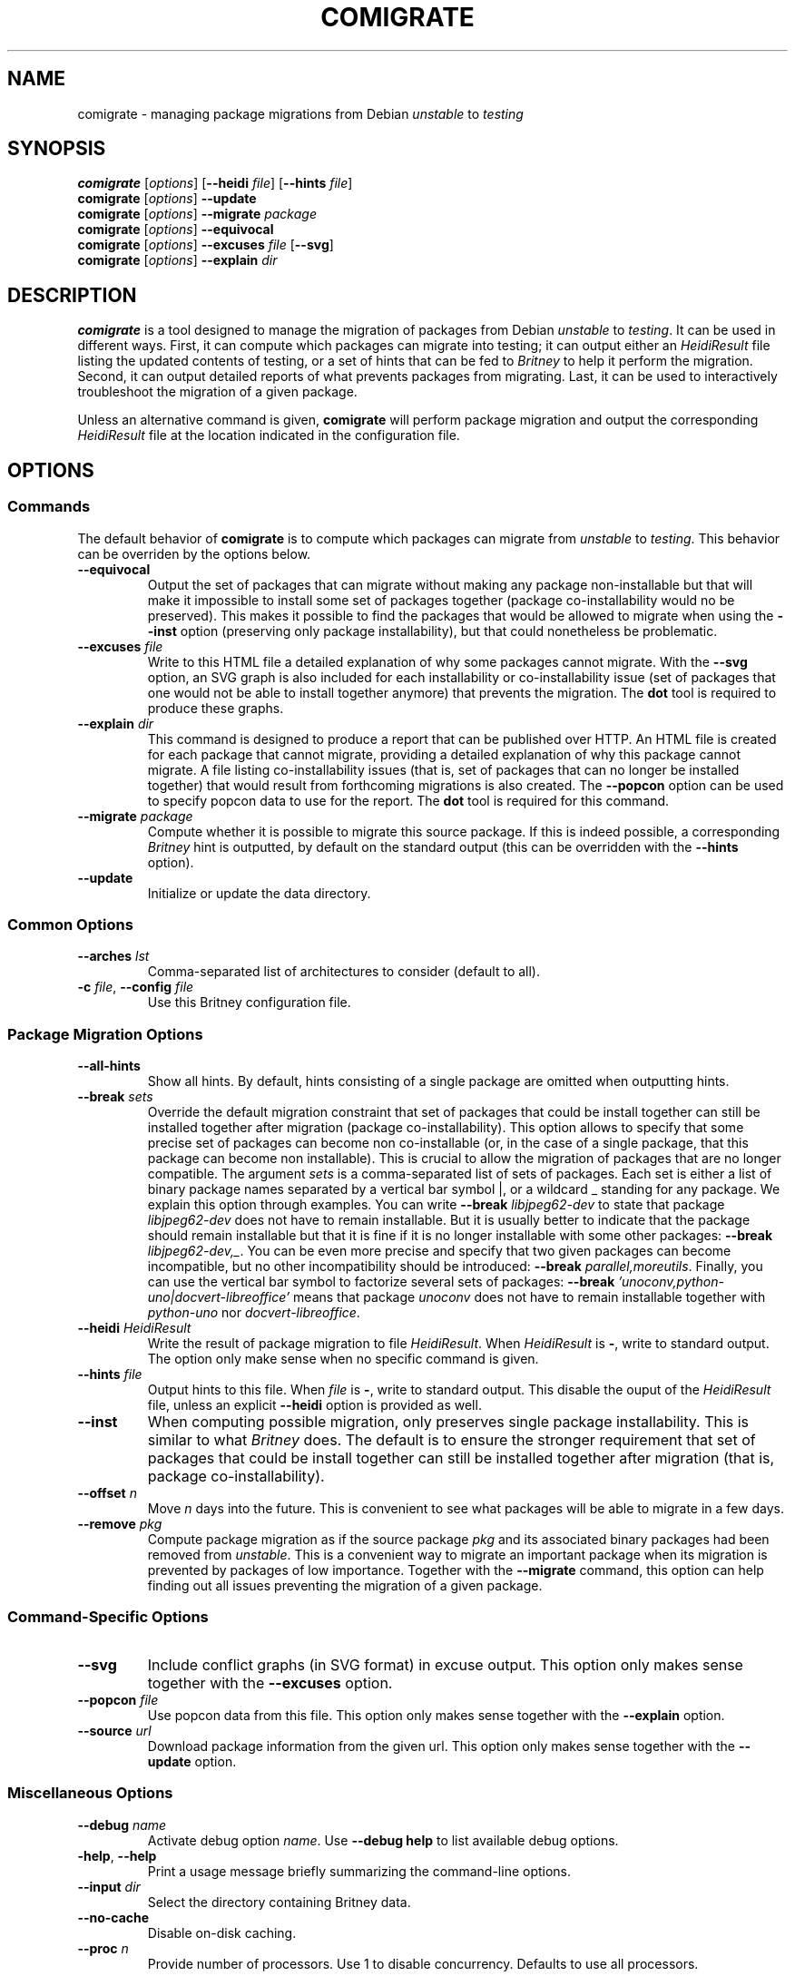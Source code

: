 .TH COMIGRATE 1

.SH NAME
comigrate \- managing package migrations from Debian
.IR unstable " to " testing

.SH SYNOPSIS
.B comigrate
.RI [\| options \|]
.RB [\| \-\^\-heidi
.IR file \]
.RB [\| \-\^\-hints
.IR file \]
.br
.B comigrate
.RI [\| options \|]
.B \-\^\-update
.br
.B comigrate
.RI [\| options \|]
.BI \-\^\-migrate " package"
.br
.B comigrate
.RI [\| options \|]
.B \-\^\-equivocal
.br
.B comigrate
.RI [\| options \|]
.BI \-\^\-excuses " file"
.RB [\| \-\^\-svg \|]
.br
.B comigrate
.RI [\| options \|]
.BI \-\^\-explain " dir"

.SH DESCRIPTION
.B comigrate
is a tool designed to manage the migration of packages
from Debian
.IR unstable " to " testing .
It can be used in different ways. First,
it can compute which packages can migrate into testing; it can output
either an
.I HeidiResult
file listing the updated contents of
testing, or a set of hints that can be fed to
.I Britney
to help it perform the migration. Second, it can output detailed
reports of what prevents packages from migrating. Last, it can be used
to interactively troubleshoot the migration of a given package.

Unless an alternative command is given,
.B comigrate
will perform package migration and output the corresponding
.I HeidiResult
file at the location indicated in the configuration file.

.SH OPTIONS
.SS Commands

The default behavior of
.B comigrate
is to compute which packages can migrate from
.IR unstable " to " testing .
This behavior can be overriden by the options below.

.TP
.B \-\^\-equivocal
Output the set of packages that can migrate without making any package
non-installable but that will make it impossible to install some set
of packages together (package co-installability would no be preserved).
This makes it possible to find the packages that would be allowed to
migrate when using the
.B \-\^\-inst
option (preserving only package installability), but that could
nonetheless be problematic.

.TP
.BI \-\^\-excuses " file"
Write to this HTML file a detailed explanation of why some packages cannot
migrate. With the
.B \-\^\-svg
option, an SVG graph is also included for each installability or
co-installability issue (set of packages that one would not be able to
install together anymore) that prevents the migration. The
.B dot
tool is required to produce these graphs.

.TP
.BI \-\^\-explain " dir"
This command is designed to produce a report that can be published over
HTTP. An HTML file is created for each package that cannot
migrate, providing a detailed explanation of why this package cannot
migrate. A file listing
co-installability issues (that is, set of
packages that can no longer be installed together) that would result
from forthcoming migrations is also created. The
.B \-\^\-popcon
option can be used to specify popcon data to use for the report.
The
.B dot
tool is required for this command.

.TP
.BI \-\^\-migrate " package"
Compute whether it is possible to migrate this source package. If this
is indeed possible, a corresponding
.I Britney
hint is outputted, by default on the standard output (this can be
overridden with the
.B \-\^\-hints
option).

.TP
.B \-\^\-update
Initialize or update the data directory.

.SS Common Options

.TP
.BI \-\^\-arches " lst"
Comma-separated list of architectures to consider (default to all).

.TP
.BI \-c " file" "\fR,\fP \-\^\-config " file
Use this Britney configuration file.


.SS Package Migration Options

.TP
.B \-\^\-all-hints
Show all hints.  By default, hints consisting of a single package are
omitted when outputting hints.

.TP
.BI \-\^\-break " sets"
Override the default migration constraint that set of packages that
could be install together can still be installed together after
migration (package co-installability).  This option allows to specify
that some precise set of packages can become non co-installable (or,
in the case of a single package, that this package can become non
installable). This is crucial to allow the migration of packages that
are no longer compatible. The argument
.I sets
is a comma-separated list of sets of packages. Each set is either a
list of binary package names separated by a vertical bar symbol |, or
a wildcard\~_ standing for any package.
We explain this option through examples.
You can write
.BI \-\^\-break " libjpeg62-dev"
to state that package
.I libjpeg62-dev
does not have to remain installable.
But it is usually better to indicate that the package should remain
installable but that it is fine if it is no longer installable with
some other packages:
.B \-\^\-break
.IR libjpeg62-dev,_ .
You can be even more precise and specify that two given packages can
become incompatible, but no other incompatibility should be
introduced:
.B \-\^\-break
.IR parallel,moreutils .
Finally, you can use the vertical bar symbol to factorize several sets
of packages:
.B \-\^\-break
.I 'unoconv,python-uno|docvert-libreoffice'
means that package
.I unoconv
does not have to remain installable together with
.I python-uno
nor
.IR docvert-libreoffice .

.TP
.BI \-\^\-heidi " HeidiResult"
Write the result of package migration to file
.IR HeidiResult .
When
.I HeidiResult
is
.BR \- ,
write to standard output.
The option only make sense when no specific command is given.

.TP
.BI \-\^\-hints " file"
Output hints to this file. When
.I file
is
.BR \- ,
write to standard output.
This disable the ouput of the
.I HeidiResult
file, unless an explicit
.B \-\^\-heidi
option is provided as well.

.TP
.B \-\^\-inst
When computing possible migration, only preserves single package
installability. This is similar to what
.I Britney
does. The default is to ensure the stronger requirement that
set of packages that could be install together can still be installed
together after migration (that is, package co-installability).

.TP
.BI \-\^\-offset " n"
Move
.I n
days into the future. This is convenient to see what packages will be
able to migrate in a few days.

.TP
.BI \-\^\-remove " pkg"
Compute package migration as if the source package
.I pkg
and its associated binary packages had been removed from
.IR unstable .
This is a convenient way to migrate an important package when its
migration is prevented by packages of low importance.
Together with the
.B \-\^\-migrate
command, this option can help finding out all issues preventing the
migration of a given package.

.SS Command-Specific Options

.TP
.B \-\^\-svg
Include conflict graphs (in SVG format) in excuse output. This option
only makes sense together with the
.B \-\^\-excuses
option.

.TP
.BI \-\^\-popcon " file"
Use popcon data from this file. This option only makes sense together
with the
.B \-\^\-explain
option.

.TP
.BI \-\^\-source " url"
Download package information from the given url. This option only
makes sense together with the
.B \-\^\-update
option.

.SS Miscellaneous Options
.TP
.BI \-\^\-debug " name"
Activate debug option
.IR name .
Use
.B \-\^\-debug help
to list available debug options.
.TP
.BR \-help ", " \-\^\-help
Print a usage message  briefly  summarizing  the command-line options.
.TP
.BI \-\^\-input " dir"
Select the directory containing Britney data.
.TP
.B \-\^\-no\-cache
Disable on-disk caching.
.TP
.BI \-\^\-proc  " n"
Provide number of processors.  Use 1 to disable concurrency.
Defaults to use all processors.

.SS Ignored Options
These two
.I Britney
options are currently ignored and are present only for compatibility.
.TP
.B \-\^\-control\-files
Currently ignored.
.TP
.B \-v
Currently ignored.

.SH EXAMPLES

To get started, you need to use a
.I Britney
configuration file
.IR britney.conf .
The files specifies in particular the location of migration data
(control files, hint files, ...). These data can then be downloaded
(or updated) with the command below.

   comigrate -c britney.conf --update

Running
.B comigrate
without option will make it behave like
.IR Britney :
it will compute the set of packages that can migrate
and write a corresponding
.I HeidiResult
file at the location indicated in the configuration file.

   comigrate -c britney.conf

By default,
.B comigrate
is more picky than
.IR Britney :
it will not allow packages to migrate if any set of packages that
could be installed together can no longer be installed together.
With the
.B --inst
option,
.B comigrate
will only check that packages remain installable, just like
.I Britney
does.

   comigrate -c britney.conf --inst

Alternatively, you can get the set of
.I Britney
easy hints corresponding to the migration.

   comigrate -c britney.conf --hints - --all-hints

The
.B --migrate
option will give you an explanation of why a package cannot migrate.
(If the package can in fact migrate, the corresponding easy hint will
be printed.)

   comigrate -c britney.conf --migrate ghc

The
.B --remove
and
.B --break
options can be used together with this option to get a clear
understand of what needs to be done to migrate the package.

.SH AUTHOR
Comigrate has been written by Jérôme Vouillon.

.SH SEE ALSO
.BR dot (1)
.br
The tool Web page:
.RB < http://coinst.irill.org/comigrate >.
